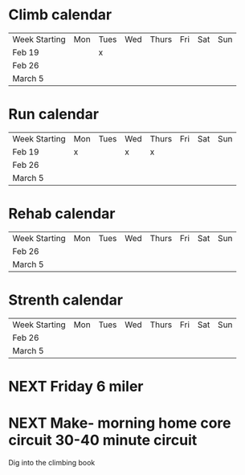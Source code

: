 * Climb calendar
| Week Starting | Mon | Tues | Wed | Thurs | Fri | Sat | Sun 
|   Feb 19      |     |   x  |     |       |     |     |     |
|   Feb 26      |     |      |     |       |     |     |     |
|   March 5     |     |      |     |       |     |     |     |

* Run calendar
| Week Starting | Mon | Tues | Wed | Thurs | Fri | Sat | Sun 
|   Feb 19      |  x  |      |  x  |   x   |     |     |     |
|   Feb 26      |     |      |     |       |     |     |     |
|   March 5     |     |      |     |       |     |     |     |

* Rehab calendar
| Week Starting | Mon | Tues | Wed | Thurs | Fri | Sat | Sun |
|   Feb 26      |     |      |     |       |     |     |     |
|   March 5     |     |      |     |       |     |     |     |

* Strenth calendar
| Week Starting | Mon | Tues | Wed | Thurs | Fri | Sat | Sun |
|   Feb 26      |     |      |     |       |     |     |     |
|   March 5     |     |      |     |       |     |     |     |


* NEXT Friday 6 miler
SCHEDULED: <2018-02-23 Fri>

* NEXT Make- morning home core circuit 30-40 minute circuit
SCHEDULED: <2018-02-23 Fri>
Dig into the climbing book
